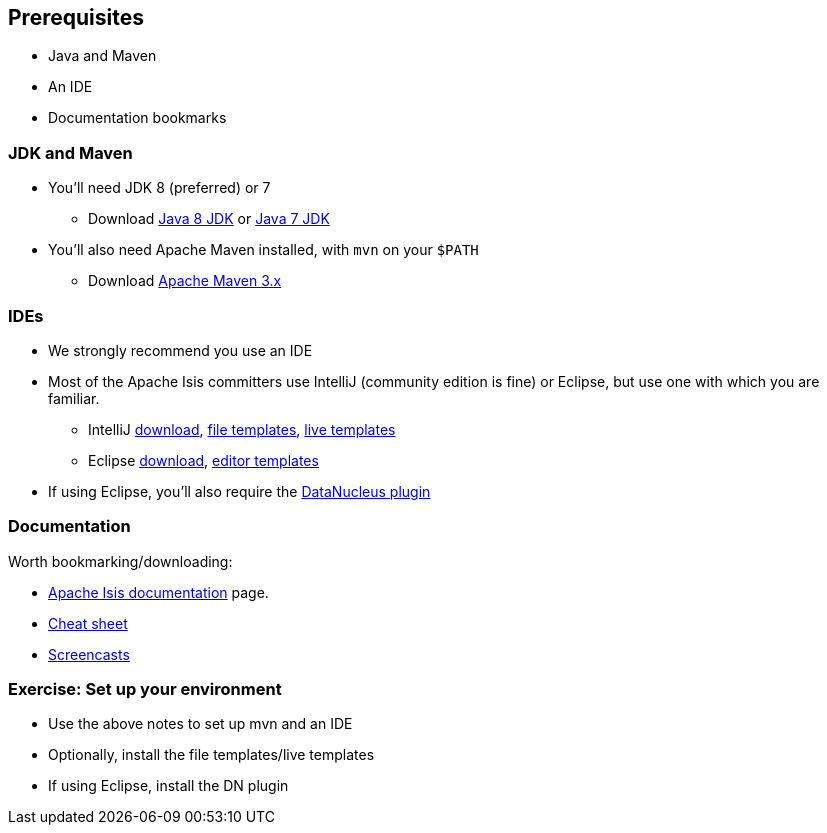 == Prerequisites

* Java and Maven
* An IDE
* Documentation bookmarks



=== JDK and Maven

* You'll need JDK 8 (preferred) or 7

** Download link:http://www.oracle.com/technetwork/java/javase/downloads/jdk8-downloads-2133151.html[Java 8 JDK] or link:http://www.oracle.com/technetwork/java/javase/downloads/jdk7-downloads-1880260.html[Java 7 JDK]

* You'll also need Apache Maven installed, with `mvn` on your `$PATH`

** Download link:https://maven.apache.org/download.cgi[Apache Maven 3.x]



=== IDEs

* We strongly recommend you use an IDE

* Most of the Apache Isis committers use IntelliJ (community edition is fine) or Eclipse, but use one with which you are familiar.

** IntelliJ link:https://www.jetbrains.com/idea/download[download], link:http://isis.apache.org/guides/dg.html#_dg_ide_intellij_file-templates[file templates], link:http://isis.apache.org/guides/dg.html#_dg_ide_intellij_live-templates[live templates]

** Eclipse link:https://eclipse.org/downloads/[download], link:http://isis.apache.org/guides/dg.html#_dg_ide_eclipse_editor-templates[editor templates]

* If using Eclipse, you'll also require the link:http://isis.apache.org/guides/dg.html#_add_datanucleus_support[DataNucleus plugin]



=== Documentation

Worth bookmarking/downloading:

* link:http://isis.apache.org/documentation.html[Apache Isis documentation] page.
* link:http://isis.apache.org/cheat-sheet.html[Cheat sheet]
* link:http://isis.apache.org/screencasts.html[Screencasts]



[data-background="#243"]
=== Exercise: Set up your environment

* Use the above notes to set up mvn and an IDE

* Optionally, install the file templates/live templates

* If using Eclipse, install the DN plugin




